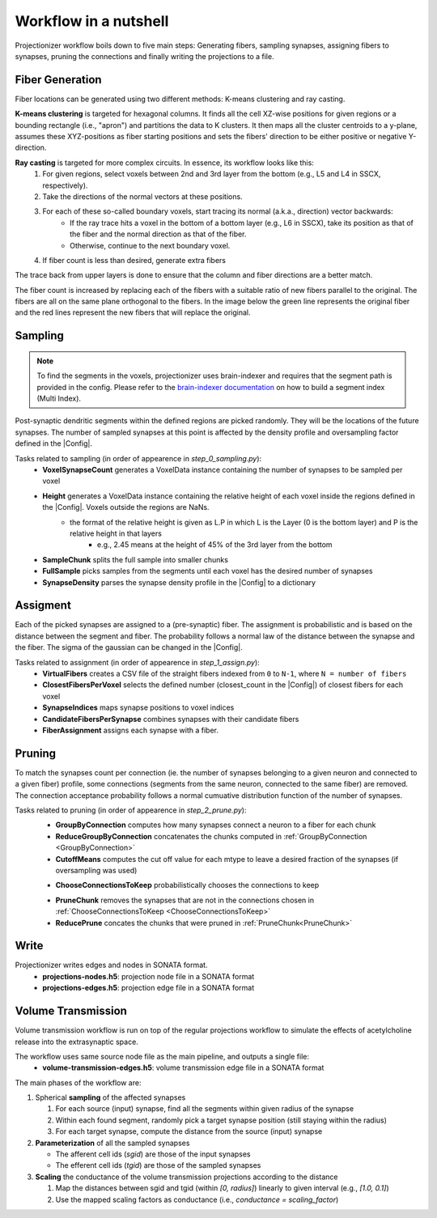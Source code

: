 Workflow in a nutshell
======================

Projectionizer workflow boils down to five main steps: Generating fibers, sampling synapses, assigning fibers to synapses, pruning the connections and finally writing the projections to a file.

Fiber Generation
----------------
Fiber locations can be generated using two different methods: K-means clustering and ray casting.

**K-means clustering** is targeted for hexagonal columns. It finds all the cell XZ-wise positions for given regions or a bounding rectangle (i.e., "apron") and partitions the data to K clusters. It then maps all the cluster centroids to a y-plane, assumes these XYZ-positions as fiber starting positions and sets the fibers' direction to be either positive or negative Y-direction.

**Ray casting** is targeted for more complex circuits. In essence, its workflow looks like this:
 #. For given regions, select voxels between 2nd and 3rd layer from the bottom (e.g., L5 and L4 in SSCX, respectively).
 #. Take the directions of the normal vectors at these positions.
 #. For each of these so-called boundary voxels, start tracing its normal (a.k.a., direction) vector backwards:
     * If the ray trace hits a voxel in the bottom of a bottom layer (e.g., L6 in SSCX), take its position as that of the fiber and the normal direction as that of the fiber.
     * Otherwise, continue to the next boundary voxel.
 #. If fiber count is less than desired, generate extra fibers

The trace back from upper layers is done to ensure that the column and fiber directions are a better match.

.. image:: images/ray_cast.png
   :height: 300

The fiber count is increased by replacing each of the fibers with a suitable ratio of new fibers parallel to the original. The fibers are all on the same plane orthogonal to the fibers. In the image below the green line represents the original fiber and the red lines represent the new fibers that will replace the original.

.. image:: images/increase_fibers.png
   :height: 300

.. |Config| replace:: :doc:`config`

Sampling
--------

.. note::
    To find the segments in the voxels, projectionizer uses brain-indexer and requires that the segment path is provided in the config.
    Please refer to the `brain-indexer documentation <https://github.com/BlueBrain/brain-indexer>`_ on how to build a segment index (Multi Index).

Post-synaptic dendritic segments within the defined regions are picked randomly.
They will be the locations of the future synapses.
The number of sampled synapses at this point is affected by the density profile and oversampling factor defined in the |Config|.

Tasks related to sampling (in order of appearence in `step_0_sampling.py`):
 * **VoxelSynapseCount** generates a VoxelData instance containing the number of synapses to be sampled per voxel
 * **Height** generates a VoxelData instance containing the relative height of each voxel inside the regions defined in the |Config|. Voxels outside the regions are NaNs.
    * the format of the relative height is given as L.P in which L is the Layer (0 is the bottom layer) and P is the relative height in that layers
       * e.g., 2.45 means at the height of 45% of the 3rd layer from the bottom
 * **SampleChunk** splits the full sample into smaller chunks
 * **FullSample** picks samples from the segments until each voxel has the desired number of synapses
 * **SynapseDensity** parses the synapse density profile in the |Config| to a dictionary

Assigment
---------
Each of the picked synapses are assigned to a (pre-synaptic) fiber. The assignment is probabilistic and is based on the distance between the segment and fiber. The probability follows a normal law of the distance between the synapse and the fiber. The sigma of the gaussian can be changed in the |Config|.

Tasks related to assignment (in order of appearence in `step_1_assign.py`):
 * **VirtualFibers** creates a CSV file of the straight fibers indexed from ``0`` to ``N-1``, where ``N = number of fibers``
 * **ClosestFibersPerVoxel** selects the defined number (closest_count in the |Config|) of closest fibers for each voxel
 * **SynapseIndices** maps synapse positions to voxel indices
 * **CandidateFibersPerSynapse** combines synapses with their candidate fibers
 * **FiberAssignment** assigns each synapse with a fiber.

Pruning
-------
To match the synapses count per connection (ie. the number of synapses belonging to a given neuron and connected to a given fiber) profile, some connections (segments from the same neuron, connected to the same fiber) are removed. The connection acceptance probability follows a normal cumuative distribution function of the number of synapses.

Tasks related to pruning (in order of appearence in `step_2_prune.py`):
 .. _GroupByConnection:

 * **GroupByConnection** computes how many synapses connect a neuron to a fiber for each chunk
 * **ReduceGroupByConnection** concatenates the chunks computed in :ref:`GroupByConnection <GroupByConnection>`
 * **CutoffMeans** computes the cut off value for each mtype to leave a desired fraction of the synapses (if oversampling was used)

 .. _ChooseConnectionsToKeep:

 * **ChooseConnectionsToKeep** probabilistically chooses the connections to keep

 .. _PruneChunk:

 * **PruneChunk** removes the synapses that are not in the connections chosen in :ref:`ChooseConnectionsToKeep <ChooseConnectionsToKeep>`
 * **ReducePrune** concates the chunks that were pruned in :ref:`PruneChunk<PruneChunk>`

Write
-----
Projectionizer writes edges and nodes in SONATA format.
 * **projections-nodes.h5**: projection node file in a SONATA format
 * **projections-edges.h5**: projection edge file in a SONATA format

Volume Transmission
-------------------
Volume transmission workflow is run on top of the regular projections workflow to simulate the effects of acetylcholine release into the extrasynaptic space.

The workflow uses same source node file as the main pipeline, and outputs a single file:
 * **volume-transmission-edges.h5**: volume transmission edge file in a SONATA format

The main phases of the workflow are:

#. Spherical **sampling** of the affected synapses

   #. For each source (input) synapse, find all the segments within given radius of the synapse
   #. Within each found segment, randomly pick a target synapse position (still staying within the radius)
   #. For each target synapse, compute the distance from the source (input) synapse

#. **Parameterization** of all the sampled synapses

   * The afferent cell ids (`sgid`) are those of the input synapses
   * The efferent cell ids (`tgid`) are those of the sampled synapses

#. **Scaling** the conductance of the volume transmission projections according to the distance

   #. Map the distances between sgid and tgid (within `[0, radius]`) linearly to given interval (e.g., `[1.0, 0.1]`)
   #. Use the mapped scaling factors as conductance (i.e., `conductance = scaling_factor`)
